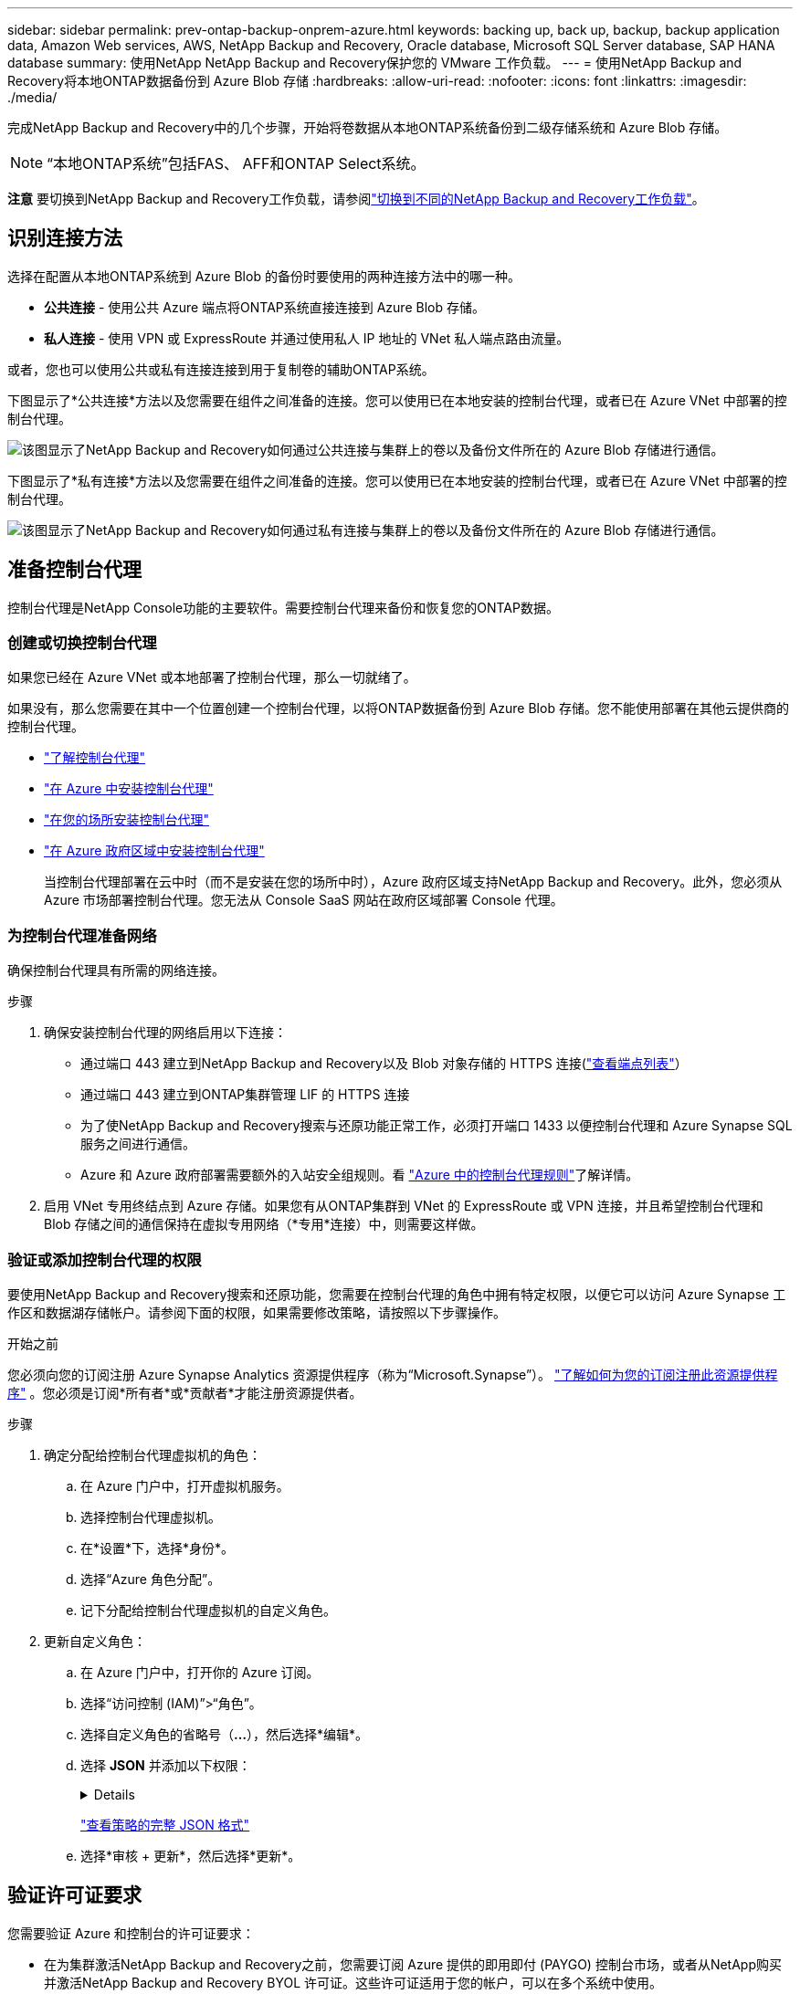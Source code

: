---
sidebar: sidebar 
permalink: prev-ontap-backup-onprem-azure.html 
keywords: backing up, back up, backup, backup application data, Amazon Web services, AWS, NetApp Backup and Recovery, Oracle database, Microsoft SQL Server database, SAP HANA database 
summary: 使用NetApp NetApp Backup and Recovery保护您的 VMware 工作负载。 
---
= 使用NetApp Backup and Recovery将本地ONTAP数据备份到 Azure Blob 存储
:hardbreaks:
:allow-uri-read: 
:nofooter: 
:icons: font
:linkattrs: 
:imagesdir: ./media/


[role="lead"]
完成NetApp Backup and Recovery中的几个步骤，开始将卷数据从本地ONTAP系统备份到二级存储系统和 Azure Blob 存储。


NOTE: “本地ONTAP系统”包括FAS、 AFF和ONTAP Select系统。

[]
====
*注意* 要切换到NetApp Backup and Recovery工作负载，请参阅link:br-start-switch-ui.html["切换到不同的NetApp Backup and Recovery工作负载"]。

====


== 识别连接方法

选择在配置从本地ONTAP系统到 Azure Blob 的备份时要使用的两种连接方法中的哪一种。

* *公共连接* - 使用公共 Azure 端点将ONTAP系统直接连接到 Azure Blob 存储。
* *私人连接* - 使用 VPN 或 ExpressRoute 并通过使用私人 IP 地址的 VNet 私人端点路由流量。


或者，您也可以使用公共或私有连接连接到用于复制卷的辅助ONTAP系统。

下图显示了*公共连接*方法以及您需要在组件之间准备的连接。您可以使用已在本地安装的控制台代理，或者已在 Azure VNet 中部署的控制台代理。

image:diagram_cloud_backup_onprem_azure_public.png["该图显示了NetApp Backup and Recovery如何通过公共连接与集群上的卷以及备份文件所在的 Azure Blob 存储进行通信。"]

下图显示了*私有连接*方法以及您需要在组件之间准备的连接。您可以使用已在本地安装的控制台代理，或者已在 Azure VNet 中部署的控制台代理。

image:diagram_cloud_backup_onprem_azure_private.png["该图显示了NetApp Backup and Recovery如何通过私有连接与集群上的卷以及备份文件所在的 Azure Blob 存储进行通信。"]



== 准备控制台代理

控制台代理是NetApp Console功能的主要软件。需要控制台代理来备份和恢复您的ONTAP数据。



=== 创建或切换控制台代理

如果您已经在 Azure VNet 或本地部署了控制台代理，那么一切就绪了。

如果没有，那么您需要在其中一个位置创建一个控制台代理，以将ONTAP数据备份到 Azure Blob 存储。您不能使用部署在其他云提供商的控制台代理。

* https://docs.netapp.com/us-en/console-setup-admin/concept-connectors.html["了解控制台代理"^]
* https://docs.netapp.com/us-en/console-setup-admin/task-quick-start-connector-azure.html["在 Azure 中安装控制台代理"^]
* https://docs.netapp.com/us-en/console-setup-admin/task-quick-start-connector-on-prem.html["在您的场所安装控制台代理"^]
* https://docs.netapp.com/us-en/console-setup-admin/task-install-restricted-mode.html["在 Azure 政府区域中安装控制台代理"^]
+
当控制台代理部署在云中时（而不是安装在您的场所中时），Azure 政府区域支持NetApp Backup and Recovery。此外，您必须从 Azure 市场部署控制台代理。您无法从 Console SaaS 网站在政府区域部署 Console 代理。





=== 为控制台代理准备网络

确保控制台代理具有所需的网络连接。

.步骤
. 确保安装控制台代理的网络启用以下连接：
+
** 通过端口 443 建立到NetApp Backup and Recovery以及 Blob 对象存储的 HTTPS 连接(https://docs.netapp.com/us-en/console-setup-admin/task-set-up-networking-azure.html#endpoints-contacted-for-day-to-day-operations["查看端点列表"^]）
** 通过端口 443 建立到ONTAP集群管理 LIF 的 HTTPS 连接
** 为了使NetApp Backup and Recovery搜索与还原功能正常工作，必须打开端口 1433 以便控制台代理和 Azure Synapse SQL 服务之间进行通信。
** Azure 和 Azure 政府部署需要额外的入站安全组规则。看 https://docs.netapp.com/us-en/console-setup-admin/reference-ports-azure.html["Azure 中的控制台代理规则"^]了解详情。


. 启用 VNet 专用终结点到 Azure 存储。如果您有从ONTAP集群到 VNet 的 ExpressRoute 或 VPN 连接，并且希望控制台代理和 Blob 存储之间的通信保持在虚拟专用网络（*专用*连接）中，则需要这样做。




=== 验证或添加控制台代理的权限

要使用NetApp Backup and Recovery搜索和还原功能，您需要在控制台代理的角色中拥有特定权限，以便它可以访问 Azure Synapse 工作区和数据湖存储帐户。请参阅下面的权限，如果需要修改策略，请按照以下步骤操作。

.开始之前
您必须向您的订阅注册 Azure Synapse Analytics 资源提供程序（称为“Microsoft.Synapse”）。 https://docs.microsoft.com/en-us/azure/azure-resource-manager/management/resource-providers-and-types#register-resource-provider["了解如何为您的订阅注册此资源提供程序"^] 。您必须是订阅*所有者*或*贡献者*才能注册资源提供者。

.步骤
. 确定分配给控制台代理虚拟机的角色：
+
.. 在 Azure 门户中，打开虚拟机服务。
.. 选择控制台代理虚拟机。
.. 在*设置*下，选择*身份*。
.. 选择“Azure 角色分配”。
.. 记下分配给控制台代理虚拟机的自定义角色。


. 更新自定义角色：
+
.. 在 Azure 门户中，打开你的 Azure 订阅。
.. 选择“访问控制 (IAM)”>“角色”。
.. 选择自定义角色的省略号（*...*），然后选择*编辑*。
.. 选择 *JSON* 并添加以下权限：
+
[%collapsible]
====
[source, json]
----
"Microsoft.Storage/storageAccounts/listkeys/action",
"Microsoft.Storage/storageAccounts/read",
"Microsoft.Storage/storageAccounts/write",
"Microsoft.Storage/storageAccounts/blobServices/containers/read",
"Microsoft.Storage/storageAccounts/listAccountSas/action",
"Microsoft.KeyVault/vaults/read",
"Microsoft.KeyVault/vaults/accessPolicies/write",
"Microsoft.Network/networkInterfaces/read",
"Microsoft.Resources/subscriptions/locations/read",
"Microsoft.Network/virtualNetworks/read",
"Microsoft.Network/virtualNetworks/subnets/read",
"Microsoft.Resources/subscriptions/resourceGroups/read",
"Microsoft.Resources/subscriptions/resourcegroups/resources/read",
"Microsoft.Resources/subscriptions/resourceGroups/write",
"Microsoft.Authorization/locks/*",
"Microsoft.Network/privateEndpoints/write",
"Microsoft.Network/privateEndpoints/read",
"Microsoft.Network/privateDnsZones/virtualNetworkLinks/write",
"Microsoft.Network/virtualNetworks/join/action",
"Microsoft.Network/privateDnsZones/A/write",
"Microsoft.Network/privateDnsZones/read",
"Microsoft.Network/privateDnsZones/virtualNetworkLinks/read",
"Microsoft.Network/networkInterfaces/delete",
"Microsoft.Network/networkSecurityGroups/delete",
"Microsoft.Resources/deployments/delete",
"Microsoft.ManagedIdentity/userAssignedIdentities/assign/action",
"Microsoft.Synapse/workspaces/write",
"Microsoft.Synapse/workspaces/read",
"Microsoft.Synapse/workspaces/delete",
"Microsoft.Synapse/register/action",
"Microsoft.Synapse/checkNameAvailability/action",
"Microsoft.Synapse/workspaces/operationStatuses/read",
"Microsoft.Synapse/workspaces/firewallRules/read",
"Microsoft.Synapse/workspaces/replaceAllIpFirewallRules/action",
"Microsoft.Synapse/workspaces/operationResults/read",
"Microsoft.Synapse/workspaces/privateEndpointConnectionsApproval/action"
----
====
+
https://docs.netapp.com/us-en/console-setup-admin/reference-permissions-azure.html["查看策略的完整 JSON 格式"^]

.. 选择*审核 + 更新*，然后选择*更新*。






== 验证许可证要求

您需要验证 Azure 和控制台的许可证要求：

* 在为集群激活NetApp Backup and Recovery之前，您需要订阅 Azure 提供的即用即付 (PAYGO) 控制台市场，或者从NetApp购买并激活NetApp Backup and Recovery BYOL 许可证。这些许可证适用于您的帐户，可以在多个系统中使用。
+
** 对于NetApp Backup and Recovery PAYGO 许可，您需要订阅 https://azuremarketplace.microsoft.com/en-us/marketplace/apps/netapp.cloud-manager?tab=Overview["Azure 市场提供的NetApp Console"^]。  NetApp Backup and Recovery的计费通过此订阅完成。
** 对于NetApp Backup and RecoveryBYOL 许可，您需要NetApp提供的序列号，以便您在许可证的有效期和容量内使用该服务。link:br-start-licensing.html["了解如何管理您的 BYOL 许可证"]。


* 您需要对用于存储备份的对象存储空间进行 Azure 订阅。


*支持地区*

您可以在所有区域（包括 Azure 政府区域）中创建从本地系统到 Azure Blob 的备份。您在设置服务时指定存储备份的区域。



== 准备ONTAP集群

准备源本地ONTAP系统和任何辅助本地ONTAP或Cloud Volumes ONTAP系统。

准备ONTAP集群涉及以下步骤：

* 在NetApp Console中发现您的ONTAP系统
* 验证ONTAP系统要求
* 验证ONTAP网络要求以将数据备份到对象存储
* 验证ONTAP复制卷的网络要求




=== 在NetApp Console中发现您的ONTAP系统

您的源本地ONTAP系统和任何辅助本地ONTAP或Cloud Volumes ONTAP系统都必须在NetApp Console*系统* 页面上可用。

您需要知道集群管理 IP 地址和管理员用户帐户的密码才能添加集群。https://docs.netapp.com/us-en/storage-management-ontap-onprem/task-discovering-ontap.html["了解如何发现集群"^]。



=== 验证ONTAP系统要求

确保您的ONTAP系统满足以下要求：

* 最低版本为ONTAP 9.8；建议使用ONTAP 9.8P13 及更高版本。
* SnapMirror许可证（包含在高级捆绑包或数据保护捆绑包中）。
+
*注意：*使用NetApp Backup and Recovery时不需要“混合云捆绑包”。

+
了解如何 https://docs.netapp.com/us-en/ontap/system-admin/manage-licenses-concept.html["管理您的集群许可证"^]。

* 时间和时区设置正确。了解如何 https://docs.netapp.com/us-en/ontap/system-admin/manage-cluster-time-concept.html["配置集群时间"^]。
* 如果您复制数据，请检查源系统和目标系统是否运行兼容的ONTAP版本。
+
https://docs.netapp.com/us-en/ontap/data-protection/compatible-ontap-versions-snapmirror-concept.html["查看与SnapMirror关系兼容的ONTAP版本"^]。





=== 验证ONTAP网络要求以将数据备份到对象存储

您必须在连接到对象存储的系统上配置以下要求。

* 对于扇出备份架构，请在主系统上配置以下设置。
* 对于级联备份架构，请在_辅助_系统上配置以下设置。


需要满足以下ONTAP集群网络要求：

* ONTAP集群通过端口 443 启动从集群间 LIF 到 Azure Blob 存储的 HTTPS 连接，以执行备份和还原操作。
+
ONTAP从对象存储中读取和写入数据。对象存储从不启动，它只是响应。

* ONTAP需要从控制台代理到集群管理 LIF 的入站连接。控制台代理可以驻留在 Azure VNet 中。
* 每个托管要备份的卷的ONTAP节点上都需要一个集群间 LIF。  LIF 必须与ONTAP用于连接对象存储的 _IPspace_ 相关联。 https://docs.netapp.com/us-en/ontap/networking/standard_properties_of_ipspaces.html["了解有关 IP 空间的更多信息"^] 。
+
当您设置NetApp Backup and Recovery时，系统会提示您输入要使用的 IP 空间。您应该选择与每个 LIF 关联的 IP 空间。这可能是“默认” IP 空间或您创建的自定义 IP 空间。

* 节点和集群间 LIF 能够访问对象存储。
* 已为卷所在的存储虚拟机配置 DNS 服务器。了解如何 https://docs.netapp.com/us-en/ontap/networking/configure_dns_services_auto.html["为 SVM 配置 DNS 服务"^]。
* 如果您使用的 IP 空间与默认 IP 空间不同，则可能需要创建静态路由才能访问对象存储。
* 如有必要，请更新防火墙规则，以允许NetApp Backup and Recovery服务通过端口 443 从ONTAP连接到对象存储，并通过端口 53（TCP/UDP）从存储虚拟机到 DNS 服务器的名称解析流量。




=== 验证ONTAP复制卷的网络要求

如果您计划使用NetApp Backup and Recovery在辅助ONTAP系统上创建复制卷，请确保源系统和目标系统满足以下网络要求。



==== 本地ONTAP网络要求

* 如果集群位于本地，则您应该从公司网络连接到云提供商中的虚拟网络。这通常是 VPN 连接。
* ONTAP集群必须满足额外的子网、端口、防火墙和集群要求。
+
由于您可以复制到Cloud Volumes ONTAP或本地系统，因此请查看本地ONTAP系统的对等要求。 https://docs.netapp.com/us-en/ontap-sm-classic/peering/reference_prerequisites_for_cluster_peering.html["查看ONTAP文档中的集群对等前提条件"^] 。





==== Cloud Volumes ONTAP网络要求

* 实例的安全组必须包含所需的入站和出站规则：具体来说，ICMP 和端口 11104 和 11105 的规则。这些规则包含在预定义的安全组中。




== 准备 Azure Blob 作为备份目标

. 您可以在激活向导中使用自己的自定义管理密钥进行数据加密，而不是使用默认的 Microsoft 管理加密密钥。在这种情况下，您将需要有 Azure 订阅、Key Vault 名称和密钥。 https://docs.microsoft.com/en-us/azure/storage/common/customer-managed-keys-overview["了解如何使用自己的密钥"^] 。
+
请注意，备份和恢复支持_Azure 访问策略_作为权限模型。目前不支持 Azure 基于角色的访问控制 (Azure RBAC) 权限模型。

. 如果您希望通过公共互联网从本地数据中心到 VNet 建立更安全的连接，则可以在激活向导中配置 Azure 专用端点。在这种情况下，您需要了解此连接的 VNet 和子网。 https://docs.microsoft.com/en-us/azure/private-link/private-endpoint-overview["请参阅有关使用私有端点的详细信息"^] 。




=== 创建 Azure Blob 存储帐户

默认情况下，该服务会为您创建存储帐户。如果您想使用自己的存储帐户，您可以在启动备份激活向导之前创建它们，然后在向导中选择这些存储帐户。

link:prev-ontap-protect-journey.html["了解有关创建自己的存储帐户的更多信息"]。



== 激活ONTAP卷上的备份

随时直接从您的本地系统激活备份。

向导将引导您完成以下主要步骤：

* <<选择要备份的卷>>
* <<定义备份策略>>
* <<检查您的选择>>


您还可以<<显示 API 命令>>在审查步骤中，您可以复制代码来自动为未来的系统激活备份。



=== 启动向导

.步骤
. 使用以下方式之一访问激活备份和恢复向导：
+
** 从控制台*系统*页面中，选择系统并选择右侧面板中备份和恢复服务旁边的*启用>备份卷*。
+
如果控制台*系统*页面上存在备份的 Azure 目标，则可以将ONTAP集群拖到 Azure Blob 对象存储上。

** 在备份和恢复栏中选择*卷*。从卷选项卡中，选择*操作*image:icon-action.png["操作图标"]图标并选择单个卷（尚未启用复制或备份到对象存储）的*激活备份*。


+
向导的介绍页面显示保护选项，包括本地快照、复制和备份。如果您在此步骤中选择了第二个选项，则会出现“定义备份策略”页面，其中选择一个卷。

. 继续以下选项：
+
** 如果您已经有控制台代理，那么一切就绪了。只需选择*下一步*。
** 如果您还没有控制台代理，则会出现“添加控制台代理”选项。参考<<准备控制台代理>>。






=== 选择要备份的卷

选择您想要保护的卷。受保护的卷是具有以下一项或多项的卷：快照策略、复制策略、备份到对象策略。

您可以选择保护FlexVol或FlexGroup卷；但是，在激活系统备份时不能选择这些卷的混合。了解如何link:prev-ontap-backup-manage.html["激活系统中附加卷的备份"]（FlexVol或FlexGroup）在为初始卷配置备份后。

[NOTE]
====
* 您一次只能在单个FlexGroup卷上激活备份。
* 您选择的卷必须具有相同的SnapLock设置。所有卷都必须启用SnapLock Enterprise或禁用SnapLock 。


====
.步骤
请注意，如果您选择的卷已经应用了快照或复制策略，那么您稍后选择的策略将覆盖这些现有策略。

. 在“选择卷”页面中，选择要保护的一个或多个卷。
+
** 或者，过滤行以仅显示具有特定卷类型、样式等的卷，以便更轻松地进行选择。
** 选择第一个卷后，您可以选择所有FlexVol卷（FlexGroup卷一次只能选择一个）。要备份所有现有的FlexVol卷，请先选中一个卷，然后选中标题行中的框。
** 要备份单个卷，请选中每个卷对应的复选框。


. 选择“下一步”。




=== 定义备份策略

定义备份策略涉及设置以下选项：

* 您是否需要一个或所有备份选项：本地快照、复制和备份到对象存储
* 架构
* 本地快照策略
* 复制目标和策略
+

NOTE: 如果您选择的卷具有与您在此步骤中选择的策略不同的快照和复制策略，则现有策略将被覆盖。

* 备份到对象存储信息（提供商、加密、网络、备份策略和导出选项）。


.步骤
. 在“定义备份策略”页面中，选择以下一项或全部。默认情况下，所有三个都被选中：
+
** *本地快照*：如果您正在执行复制或备份到对象存储，则必须创建本地快照。
** *复制*：在另一个ONTAP存储系统上创建复制卷。
** *备份*：将卷备份到对象存储。


. *架构*：如果您选择复制和备份，请选择以下信息流之一：
+
** *级联*：信息从主存储流向次存储，再从次存储流向对象存储。
** *扇出*：信息从主存储流向辅助存储，再从主存储流向对象存储。
+
有关这些架构的详细信息，请参阅link:prev-ontap-protect-journey.html["规划您的保护之旅"]。



. *本地快照*：选择现有的快照策略或创建新的快照策略。
+

TIP: 要在激活快照之前创建自定义策略，请参阅link:br-use-policies-create.html["创建策略"]。

+
要创建策略，请选择“创建新策略”并执行以下操作：

+
** 输入策略的名称。
** 选择最多五个时间表，通常频率不同。
** 选择“*创建*”。


. *复制*：设置以下选项：
+
** *复制目标*：选择目标系统和 SVM。或者，选择将添加到复制卷名称的目标聚合或聚合以及前缀或后缀。
** *复制策略*：选择现有的复制策略或创建新的复制策略。
+

TIP: 要在激活复制之前创建自定义策略，请参阅link:br-use-policies-create.html["创建策略"]。

+
要创建策略，请选择“创建新策略”并执行以下操作：

+
*** 输入策略的名称。
*** 选择最多五个时间表，通常频率不同。
*** 选择“*创建*”。




. *备份到对象*：如果您选择了*备份*，请设置以下选项：
+
** *提供商*：选择*Microsoft Azure*。
** *提供商设置*：输入提供商详细信息和存储备份的区域。
+
创建一个新的存储帐户或选择一个现有的存储帐户。

+
创建自己的管理 Blob 容器的资源组，或者选择资源组类型和组。

+

TIP: 如果您想保护备份文件不被修改或删除，请确保创建存储帐户时启用了 30 天保留期的不可变存储。

+

TIP: 如果要将较旧的备份文件分层到 Azure 存档存储以进一步优化成本，请确保存储帐户具有适当的生命周期规则。

** *加密密钥*：如果您创建了新的 Azure 存储帐户，请输入提供商提供给您的加密密钥信息。选择是否使用默认 Azure 加密密钥，或者从 Azure 帐户中选择您自己的客户管理密钥来管理数据加密。
+
如果您选择使用自己的客户管理密钥，请输入密钥保管库和密钥信息。



+

NOTE: 如果您选择了现有的 Microsoft 存储帐户，则加密信息已经可用，因此您现在无需输入。

+
** *网络*：选择 IP 空间，以及是否使用私有端点。默认情况下，私有端点是禁用的。
+
... 您要备份的卷所在的ONTAP集群中的 IP 空间。此 IP 空间的集群间 LIF 必须具有出站互联网访问权限。
... 或者，选择是否使用之前配置的 Azure 专用终结点。 https://learn.microsoft.com/en-us/azure/private-link/private-endpoint-overview["了解如何使用 Azure 专用终结点"^] 。


** *备份策略*：选择现有的备份到对象存储策略或创建一个新的策略。
+

TIP: 要在激活备份之前创建自定义策略，请参阅link:br-use-policies-create.html["创建策略"]。

+
要创建策略，请选择“创建新策略”并执行以下操作：

+
*** 输入策略的名称。
*** 选择最多五个时间表，通常频率不同。
*** 对于备份到对象策略，设置 DataLock 和 Ransomware Resilience 设置。有关 DataLock 和勒索软件恢复的详细信息，请参阅link:prev-ontap-policy-object-options.html["备份到对象策略设置"]。
*** 选择“*创建*”。


** *将现有的 Snapshot 副本导出到对象存储作为备份副本*：如果此系统中有任何卷的本地快照副本与您刚刚为此系统选择的备份计划标签（例如，每日、每周等）相匹配，则会显示此附加提示。选中此框可将所有历史快照复制到对象存储作为备份文件，以确保对您的卷进行最全面的保护。


. 选择“下一步”。




=== 检查您的选择

这是审查您的选择并在必要时进行调整的机会。

.步骤
. 在“审核”页面中，审核您的选择。
. （可选）选中复选框*自动将快照策略标签与复制和备份策略标签同步*。这将创建具有与复制和备份策略中的标签匹配的标签的快照。
. 选择*激活备份*。


.结果
NetApp Backup and Recovery开始对您的卷进行初始备份。复制卷和备份文件的基线传输包括主存储系统数据的完整副本。后续传输包含 Snapshot 副本中包含的主存储系统数据的差异副本。

在目标集群中创建一个复制卷，该复制卷将与主卷同步。

在您输入的资源组中创建一个 Blob 存储帐户，并将备份文件存储在那里。显示卷备份仪表板，以便您可以监控备份的状态。

您还可以使用link:br-use-monitor-tasks.html["作业监控页面"^]。



=== 显示 API 命令

您可能想要显示并选择性地复制激活备份和恢复向导中使用的 API 命令。您可能希望这样做以便在未来的系统中自动激活备份。

.步骤
. 从激活备份和恢复向导中，选择*查看 API 请求*。
. 要将命令复制到剪贴板，请选择*复制*图标。

